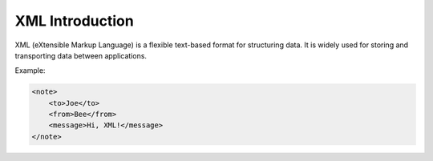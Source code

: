 XML Introduction
================

XML (eXtensible Markup Language) is a flexible text-based format for structuring data. It is widely used for storing and transporting data between applications.

Example:

.. code-block:: xml

   <note>
       <to>Joe</to>
       <from>Bee</from>
       <message>Hi, XML!</message>
   </note>
